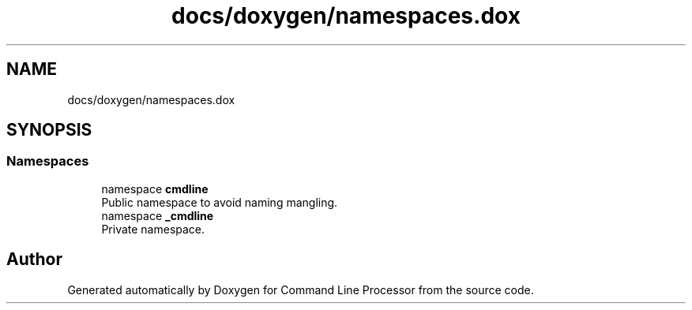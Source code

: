 .TH "docs/doxygen/namespaces.dox" 3 "Mon Nov 8 2021" "Version 0.2.3" "Command Line Processor" \" -*- nroff -*-
.ad l
.nh
.SH NAME
docs/doxygen/namespaces.dox
.SH SYNOPSIS
.br
.PP
.SS "Namespaces"

.in +1c
.ti -1c
.RI "namespace \fBcmdline\fP"
.br
.RI "Public namespace to avoid naming mangling\&. "
.ti -1c
.RI "namespace \fB_cmdline\fP"
.br
.RI "Private namespace\&. "
.in -1c
.SH "Author"
.PP 
Generated automatically by Doxygen for Command Line Processor from the source code\&.
